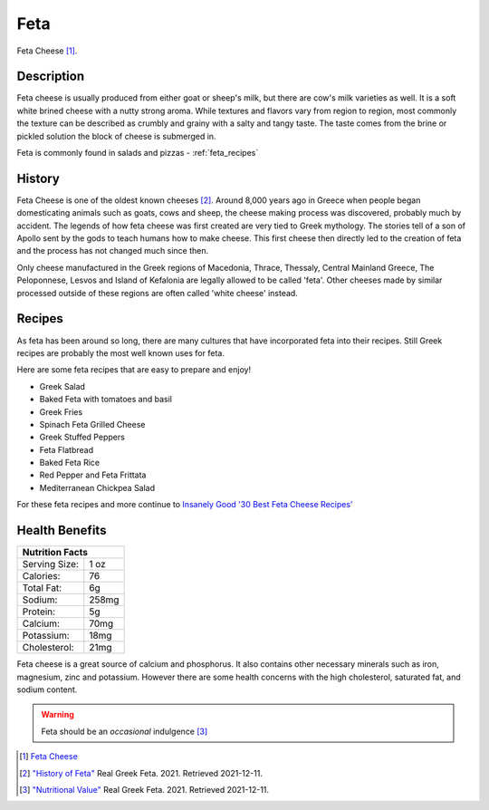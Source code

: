 Feta
====

.. image:: /feta/feta.jpg

Feta Cheese [#f1]_.

Description
-----------

Feta cheese is usually produced from either goat or sheep's milk, but there are cow's milk
varieties as well. It is a soft white brined cheese with a nutty strong aroma. While textures and flavors
vary from region to region, most commonly the texture can be described as crumbly and grainy with a
salty and tangy taste. The taste comes from the brine or pickled solution the block of cheese
is submerged in.

Feta is commonly found in salads and pizzas - :ref:`feta_recipes`

History
-------

Feta Cheese is one of the oldest known cheeses [#f2]_. Around 8,000 years ago in Greece
when people began domesticating animals such as goats, cows and sheep, the cheese making process
was discovered, probably much by accident. The legends of how feta cheese was first created
are very tied to Greek mythology. The stories tell of a son of Apollo sent by the gods to
teach humans how to make cheese. This first cheese then directly led to the creation of feta
and the process has not changed much since then.

Only cheese manufactured in the Greek regions of Macedonia, Thrace, Thessaly, Central Mainland Greece,
The Peloponnese, Lesvos and Island of Kefalonia are legally allowed to be called 'feta'. Other cheeses
made by similar processed outside of these regions are often called 'white cheese' instead.


.. _feta_recipes:

Recipes
-------

As feta has been around so long, there are many cultures that have incorporated feta
into their recipes. Still Greek recipes are probably the most well known uses for feta.

Here are some feta recipes that are easy to prepare and enjoy!

- Greek Salad

- Baked Feta with tomatoes and basil

- Greek Fries

- Spinach Feta Grilled Cheese

- Greek Stuffed Peppers

- Feta Flatbread

- Baked Feta Rice

- Red Pepper and Feta Frittata

- Mediterranean Chickpea Salad


For these feta recipes and more continue to `Insanely Good '30 Best Feta Cheese Recipes' <https://insanelygoodrecipes.com/feta-cheese-recipes/>`_

Health Benefits
---------------


+--------------------------------+
| Nutrition Facts                |
+=================+==============+
| Serving Size:   |      1 oz    |
+-----------------+--------------+
| Calories:       |      76      |
+-----------------+--------------+
| Total Fat:      |      6g      |
+-----------------+--------------+
| Sodium:         |      258mg   |
+-----------------+--------------+
| Protein:        |      5g      |
+-----------------+--------------+
| Calcium:        |      70mg    |
+-----------------+--------------+
| Potassium:      |      18mg    |
+-----------------+--------------+
| Cholesterol:    |      21mg    |
+-----------------+--------------+


Feta cheese is a great source of calcium and phosphorus. It also contains other necessary minerals
such as iron, magnesium, zinc and potassium. However there are some health concerns
with the high cholesterol, saturated fat, and sodium content.

.. warning::
    Feta should be an *occasional* indulgence [#f3]_


.. [#f1] `Feta Cheese <https://cdn.shopify.com/s/files/1/2836/2982/products/feta-cheese-making-recipe-beginner_grande.jpg?v=1604199344>`_

.. [#f2] `"History of Feta" <http://www.realgreekfeta.gr/history-of-feta/>`_
   Real Greek Feta. 2021. Retrieved 2021-12-11.

.. [#f3] `"Nutritional Value" <http://www.realgreekfeta.gr/nutritional-value/>`_
   Real Greek Feta. 2021. Retrieved 2021-12-11.

